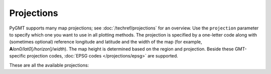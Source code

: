 Projections
===========

PyGMT supports many map projections; see :doc:`/techref/projections` for an overview.
Use the ``projection`` parameter to specify which one you want to use in all plotting
methods. The projection is specified by a one-letter code along with (sometimes optional)
reference longitude and latitude and the width of the map (for example,
**A**\ *lon0/lat0*\ [*/horizon*\ ]\ */width*). The map height is determined based on the
region and projection. Beside these GMT-specific projection codes,
:doc:`EPSG codes </projections/epsg>` are supported.

These are all the available projections:
